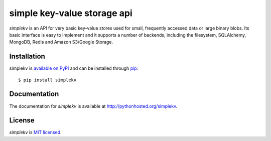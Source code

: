 simple key-value storage api
============================

.. image:: https://travis-ci.org/mbr/simplekv.png?branch=master
   :target: https://travis-ci.org/mbr/simplekv

*simplekv* is an API for very basic key-value stores used for small, frequently
accessed data or large binary blobs. Its basic interface is easy to implement
and it supports a number of backends, including the filesystem, SQLAlchemy,
MongoDB, Redis and Amazon S3/Google Storage.

Installation
------------
simplekv is `available on PyPI <http://pypi.python.org/pypi/simplekv/>`_ and
can be installed through `pip <http://pypi.python.org/pypi/pip>`_:

::

   $ pip install simplekv

Documentation
-------------
The documentation for *simplekv* is available at
http://pythonhosted.org/simplekv.

License
-------
*simplekv* is `MIT licensed
<http://www.opensource.org/licenses/mit-license.php>`_.
